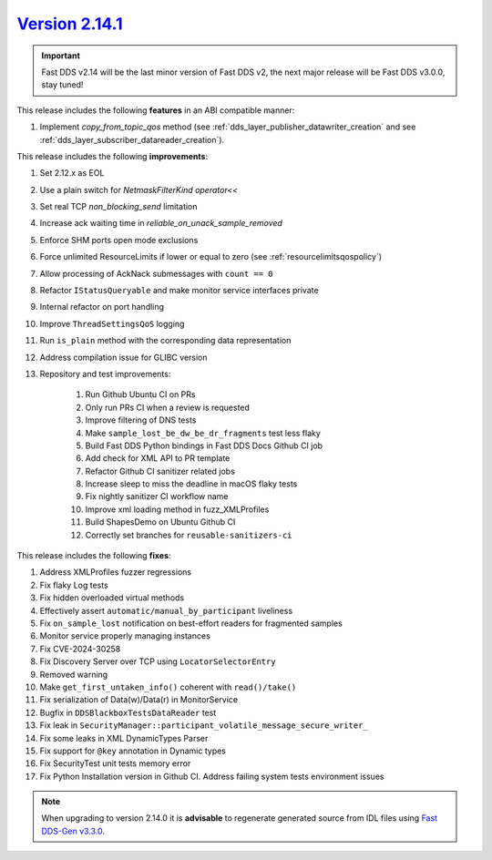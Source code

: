 `Version 2.14.1 <https://fast-dds.docs.eprosima.com/en/v2.14.1/index.html>`_
^^^^^^^^^^^^^^^^^^^^^^^^^^^^^^^^^^^^^^^^^^^^^^^^^^^^^^^^^^^^^^^^^^^^^^^^^^^^

.. important::

    Fast DDS v2.14 will be the last minor version of Fast DDS v2, the next major release will be Fast DDS
    v3.0.0, stay tuned!

This release includes the following **features** in an ABI compatible manner:

#. Implement `copy_from_topic_qos` method (see :ref:`dds_layer_publisher_datawriter_creation` and see
   :ref:`dds_layer_subscriber_datareader_creation`).

This release includes the following **improvements**:

#. Set 2.12.x as EOL
#. Use a plain switch for `NetmaskFilterKind` `operator<<`
#. Set real TCP `non_blocking_send` limitation
#. Increase ack waiting time in `reliable_on_unack_sample_removed`
#. Enforce SHM ports open mode exclusions
#. Force unlimited ResourceLimits if lower or equal to zero (see :ref:`resourcelimitsqospolicy`)
#. Allow processing of AckNack submessages with ``count == 0``
#. Refactor ``IStatusQueryable`` and make monitor service interfaces private
#. Internal refactor on port handling
#. Improve ``ThreadSettingsQoS`` logging
#. Run ``is_plain`` method with the corresponding data representation
#. Address compilation issue for GLIBC version
#. Repository and test improvements:

    #. Run Github Ubuntu CI on PRs
    #. Only run PRs CI when a review is requested
    #. Improve filtering of DNS tests
    #. Make ``sample_lost_be_dw_be_dr_fragments`` test less flaky
    #. Build Fast DDS Python bindings in Fast DDS Docs Github CI job
    #. Add check for XML API to PR template
    #. Refactor Github CI sanitizer related jobs
    #. Increase sleep to miss the deadline in macOS flaky tests
    #. Fix nightly sanitizer CI workflow name
    #. Improve xml loading method in fuzz_XMLProfiles
    #. Build ShapesDemo on Ubuntu Github CI
    #. Correctly set branches for ``reusable-sanitizers-ci``

This release includes the following **fixes**:

#. Address XMLProfiles fuzzer regressions
#. Fix flaky Log tests
#. Fix hidden overloaded virtual methods
#. Effectively assert ``automatic/manual_by_participant`` liveliness
#. Fix ``on_sample_lost`` notification on best-effort readers for fragmented samples
#. Monitor service properly managing instances
#. Fix CVE-2024-30258
#. Fix Discovery Server over TCP using ``LocatorSelectorEntry``
#. Removed warning
#. Make ``get_first_untaken_info()`` coherent with ``read()/take()``
#. Fix serialization of Data(w)/Data(r) in MonitorService
#. Bugfix in ``DDSBlackboxTestsDataReader`` test
#. Fix leak in ``SecurityManager::participant_volatile_message_secure_writer_``
#. Fix some leaks in XML DynamicTypes Parser
#. Fix support for ``@key`` annotation in Dynamic types
#. Fix SecurityTest unit tests memory error
#. Fix Python Installation version in Github CI. Address failing system tests environment issues

.. note::

    When upgrading to version 2.14.0 it is **advisable** to regenerate generated source from IDL files
    using `Fast DDS-Gen v3.3.0 <https://github.com/eProsima/Fast-DDS-Gen/releases/tag/v3.3.0>`_.
